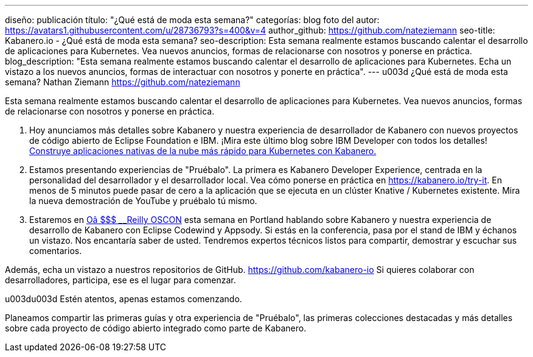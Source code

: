 ---
diseño: publicación
título: "¿Qué está de moda esta semana?"
categorías: blog
foto del autor: https://avatars1.githubusercontent.com/u/28736793?s=400&v=4
author_github: https://github.com/nateziemann
seo-title: Kabanero.io - ¿Qué está de moda esta semana?
seo-description: Esta semana realmente estamos buscando calentar el desarrollo de aplicaciones para Kubernetes. Vea nuevos anuncios, formas de relacionarse con nosotros y ponerse en práctica.
blog_description: "Esta semana realmente estamos buscando calentar el desarrollo de aplicaciones para Kubernetes. Echa un vistazo a los nuevos anuncios, formas de interactuar con nosotros y ponerte en práctica".
---
u003d ¿Qué está de moda esta semana?
Nathan Ziemann <https://github.com/nateziemann>

Esta semana realmente estamos buscando calentar el desarrollo de aplicaciones para Kubernetes. Vea nuevos anuncios, formas de relacionarse con nosotros y ponerse en práctica.

1. Hoy anunciamos más detalles sobre Kabanero y nuestra experiencia de desarrollador de Kabanero con nuevos proyectos de código abierto de Eclipse Foundation e IBM. ¡Mira este último blog sobre IBM Developer con todos los detalles! https://developer.ibm.com/blogs/cloud-native-apps-kubernetes-kabanero/[Construye aplicaciones nativas de la nube más rápido para Kubernetes con Kabanero.]

2. Estamos presentando experiencias de "Pruébalo". La primera es Kabanero Developer Experience, centrada en la personalidad del desarrollador y el desarrollador local. Vea cómo ponerse en práctica en https://kabanero.io/try-it. En menos de 5 minutos puede pasar de cero a la aplicación que se ejecuta en un clúster Knative / Kubernetes existente. Mira la nueva demostración de YouTube y pruébalo tú mismo.

3. Estaremos en https://conferences.oreilly.com/oscon/oscon-or[Oâ $$$ ________________Reilly OSCON] esta semana en Portland hablando sobre Kabanero y nuestra experiencia de desarrollo de Kabanero con Eclipse Codewind y Appsody. Si estás en la conferencia, pasa por el stand de IBM y échanos un vistazo. Nos encantaría saber de usted. Tendremos expertos técnicos listos para compartir, demostrar y escuchar sus comentarios.

Además, echa un vistazo a nuestros repositorios de GitHub. https://github.com/kabanero-io Si quieres colaborar con desarrolladores, participa, ese es el lugar para comenzar.


u003du003d Estén atentos, apenas estamos comenzando.

Planeamos compartir las primeras guías y otra experiencia de "Pruébalo", las primeras colecciones destacadas y más detalles sobre cada proyecto de código abierto integrado como parte de Kabanero.


